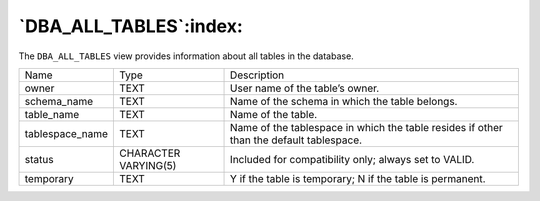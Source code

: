 .. _dba_all_tables:

***********************
`DBA_ALL_TABLES`:index:
***********************

The ``DBA_ALL_TABLES`` view provides information about all tables in the
database.

.. tabularcolumns:: |\Y{0.3}|\Y{0.3}|\Y{0.4}|

=============== ==================== =======================================================================================
Name            Type                 Description
owner           TEXT                 User name of the table’s owner.
schema_name     TEXT                 Name of the schema in which the table belongs.
table_name      TEXT                 Name of the table.
tablespace_name TEXT                 Name of the tablespace in which the table resides if other than the default tablespace.
status          CHARACTER VARYING(5) Included for compatibility only; always set to VALID.
temporary       TEXT                 Y if the table is temporary; N if the table is permanent.
=============== ==================== =======================================================================================
